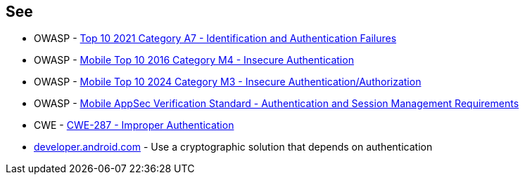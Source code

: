 == See

* OWASP - https://owasp.org/Top10/A07_2021-Identification_and_Authentication_Failures/[Top 10 2021 Category A7 - Identification and Authentication Failures]
* OWASP - https://owasp.org/www-project-mobile-top-10/2016-risks/m4-insecure-authentication[Mobile Top 10 2016 Category M4 -  Insecure Authentication]
* OWASP - https://owasp.org/www-project-mobile-top-10/2023-risks/m3-insecure-authentication-authorization[Mobile Top 10 2024 Category M3 - Insecure Authentication/Authorization]
* OWASP - https://mas.owasp.org/checklists/MASVS-AUTH/[Mobile AppSec Verification Standard - Authentication and Session Management Requirements]
* CWE - https://cwe.mitre.org/data/definitions/287[CWE-287 - Improper Authentication]
* https://developer.android.com/training/sign-in/biometric-auth[developer.android.com] - Use a cryptographic solution that depends on authentication